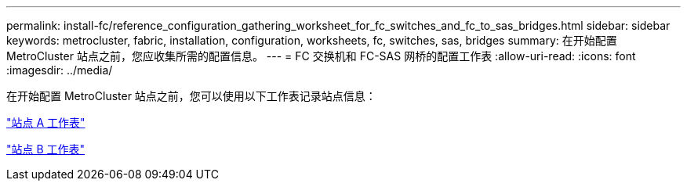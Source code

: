 ---
permalink: install-fc/reference_configuration_gathering_worksheet_for_fc_switches_and_fc_to_sas_bridges.html 
sidebar: sidebar 
keywords: metrocluster, fabric, installation, configuration, worksheets, fc, switches, sas, bridges 
summary: 在开始配置 MetroCluster 站点之前，您应收集所需的配置信息。 
---
= FC 交换机和 FC-SAS 网桥的配置工作表
:allow-uri-read: 
:icons: font
:imagesdir: ../media/


[role="lead"]
在开始配置 MetroCluster 站点之前，您可以使用以下工作表记录站点信息：

link:media/MetroCluster-FC_setup_worksheet_site-A.csv["站点 A 工作表"]

link:media/MetroCluster-FC_setup_worksheet_site-B.csv["站点 B 工作表"]

